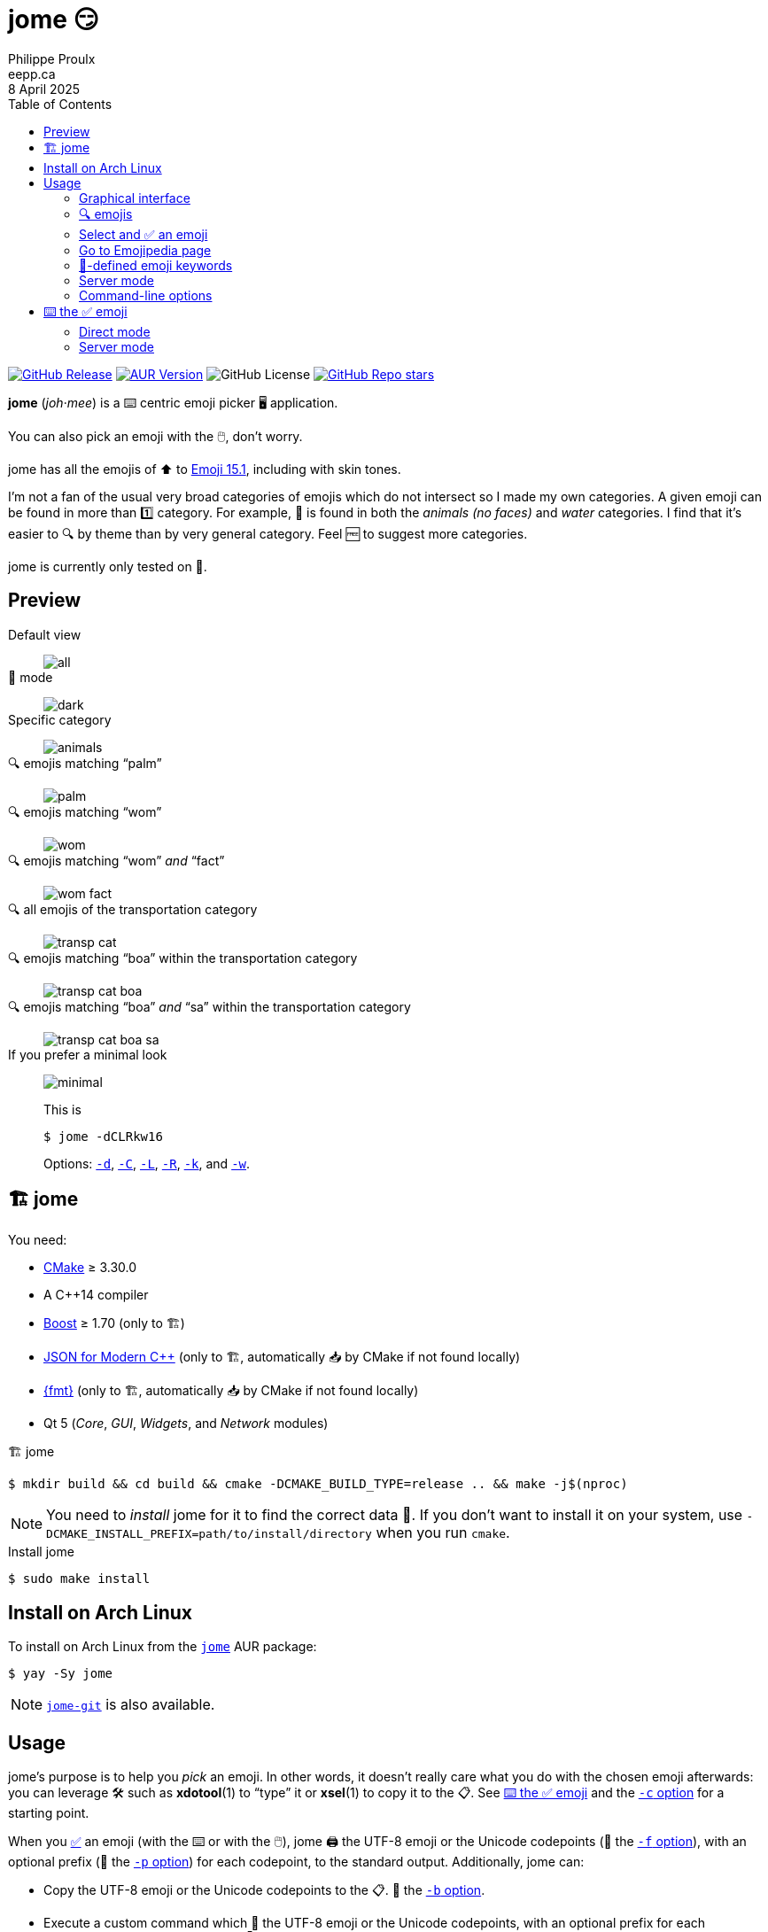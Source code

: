 ifdef::env-github[]
:toc: macro
endif::env-github[]

ifndef::env-github[]
:toc: left
endif::env-github[]

:icons: font
:nofooter:

= jome 😏
Philippe Proulx <eepp.ca>
8 April 2025

https://github.com/eepp/jome/releases/tag/v1.2.1[image:https://img.shields.io/github/v/release/eepp/jome?display_name=release[GitHub Release]]
https://aur.archlinux.org/packages/jome[image:https://img.shields.io/aur/version/jome?&label=AUR[AUR Version]]
image:https://img.shields.io/github/license/eepp/jome[GitHub License]
https://github.com/eepp/jome/stargazers[image:https://img.shields.io/github/stars/eepp/jome?style=flat&label=GH%20stars[GitHub Repo stars]]

[.lead]
**jome** (_joh_·_mee_) is a ⌨️ centric emoji picker 🖥️ application.

You can also pick an emoji with the 🖱️, don't worry.

jome has all the emojis of ⬆️ to
https://emojipedia.org/emoji-15.1/[Emoji{nbsp}15.1], including
with skin tones.

I'm not a fan of the usual very broad categories of emojis which do not
intersect so I made my own categories. A given emoji can be found in
more than 1️⃣ category. For example, 🦈 is found in both the _animals (no
faces)_ and _water_ categories. I find that it's easier to 🔍 by
theme than by very general category. Feel 🆓 to suggest more
categories.

jome is currently only tested on 🐧.

ifdef::env-github[]
toc::[]
endif::env-github[]

== Preview

Default view:: {empty}
+
image::screenshots/all.png[]

🌚 mode:: {empty}
+
image::screenshots/dark.png[]

Specific category:: {empty}
+
image::screenshots/animals.png[]

🔍 emojis matching "`palm`":: {empty}
+
image::screenshots/palm.png[]

🔍 emojis matching "`wom`":: {empty}
+
image::screenshots/wom.png[]

🔍 emojis matching "`wom`" _and_ "`fact`":: {empty}
+
image::screenshots/wom-fact.png[]

🔍 all emojis of the transportation category:: {empty}
+
image::screenshots/transp-cat.png[]

🔍 emojis matching "`boa`" within the transportation category:: {empty}
+
image::screenshots/transp-cat-boa.png[]

🔍 emojis matching "`boa`" _and_ "`sa`" within the transportation category:: {empty}
+
image::screenshots/transp-cat-boa-sa.png[]

If you prefer a minimal look:: {empty}
+
image::screenshots/minimal.png[]
+
This is
+
----
$ jome -dCLRkw16
----
+
Options: <<opt-d,`-d`>>, <<opt-C,`-C`>>, <<opt-L,`-L`>>,
<<opt-R,`-R`>>, <<opt-k,`-k`>>, and <<opt-w,`-w`>>.

[[build]]
== 🏗 jome

You need:

* https://cmake.org/[CMake] ≥ 3.30.0
* A {cpp}14 compiler
* http://www.boost.org/[Boost] ≥ 1.70 (only to 🏗)
* https://json.nlohmann.me/[JSON for Modern C++] (only to 🏗,
  automatically 📥 by CMake if not found locally)
* https://fmt.dev/[pass:[{fmt}]] (only to 🏗,
  automatically 📥 by CMake if not found locally)
* Qt 5 (_Core_, _GUI_, _Widgets_, and _Network_ modules)

.🏗 jome
----
$ mkdir build && cd build && cmake -DCMAKE_BUILD_TYPE=release .. && make -j$(nproc)
----

[NOTE]
You need to _install_ jome for it to find the correct data 📄. If you
don't want to install it on your system, use
`-DCMAKE_INSTALL_PREFIX=path/to/install/directory` when you run `cmake`.

.Install jome
----
$ sudo make install
----

== Install on Arch Linux

To install on Arch Linux from the
https://aur.archlinux.org/packages/jome[`jome`] AUR package:

----
$ yay -Sy jome
----

NOTE: https://aur.archlinux.org/packages/jome-git[`jome-git`] is
also available.

== Usage

jome's purpose is to help you _pick_ an emoji. In other words, it
doesn't really care what you do with the chosen emoji afterwards: you
can leverage 🛠️ such as **xdotool**(1) to "`type`" it or **xsel**(1)
to copy it to the 📋. See <<type,⌨️ the ✅ emoji>>
and the <<opt-c,`-c`{nbsp}option>> for a starting point.

When you <<accept-emoji,✅>> an emoji (with the ⌨️ or with the 🖱️),
jome 🖨️ the UTF-8 emoji or the Unicode codepoints (👀 the
<<opt-f,`-f`{nbsp}option>>), with an optional prefix (👀 the
<<opt-p,`-p`{nbsp}option>>) for each codepoint, to the standard output.
Additionally, jome can:

* Copy the UTF-8 emoji or the Unicode codepoints to the 📋. 👀
  the <<opt-b,`-b`{nbsp}option>>.

* Execute a custom command which 📨 the UTF-8 emoji or the Unicode
  codepoints, with an optional prefix for each codepoint, as its
  last argument(s). 👀 the <<opt-c,`-c`{nbsp}option>>.

* Send the UTF-8 emoji or the Unicode codepoints, with an optional
  prefix for each codepoint, in response to a client which requested
  picking an emoji. 👀 the <<opt-s,`-s`{nbsp}option>>.

If you close the 🪟 (you can 👇 **Escape** or **Ctrl**pass:[+]**C**
to do this), then jome 🖨️ nothing to the standard output
and executes nothing.

If you don't start jome in <<server-mode,server mode>>
(<<opt-s,`-s`{nbsp}option>>) and you don't specify the
<<opt-q,`-q`{nbsp}option>>, then jome immediately 👋 after you ✅
an emoji or close the 🪟.

=== Graphical interface

image::screenshots/all.png[]

There are 4️⃣ sections:

[[find-box]]🔍 box (⬆️)::
    Input box where you can ⌨️ a query to <<find-emojis,🔍 emojis>>.

Emoji grid::
    All emojis (with an empty 🔍 box) or 🔍 results.
+
When there's at least 1️⃣ emoji, there's always a selected emoji with a
🔲 box around it.
+
🖱️ an emoji to ✅ it. Press **Shift** when clicking to don't 🖨️
https://emojipedia.org/variation-selector-16[VS-16]
codepoints (see the <<opt-V,`-V`{nbsp}option>>).
+
Hover an emoji to update the ⬇️ emoji info text temporarily.
+
Make the background behind emojis 🌚 with the
<<opt-d,`-d`{nbsp}option>>.
+
🙈 the category 🏷️ with the <<opt-L,`-L`{nbsp}option>>.
+
🙈 the "`Recent`" category with the <<opt-R,`-R`{nbsp}option>>.

Category 📜::
    📜 of available categories.
+
When all emojis are 👁️ (the 🔍 box is empty), 🖱️ a category
name to scroll to this emoji category.
+
The first category, "`Recent`", is a special category with the recently
✅ emojis.
+
Use the <<opt-H,`-H`{nbsp}option>> to override the maximum number
of recently ✅ emojis.
+
🙈 the "`Recent`" category with the <<opt-R,`-R`{nbsp}option>>.
+
🙈 the whole category 📜 with the <<opt-C,`-C`{nbsp}option>>.

Emoji info text (⬇️)::
    Name, Unicode codepoints, Emoji standard version, and keywords of
    the selected or hovered emoji.
+
🙈 the keyword list 📜 with the <<opt-k,`-k`{nbsp}option>>.

[[find-emojis]]
=== 🔍 emojis

The power of jome is its <<find-box,🔍 box>>.

When you launch jome, the 🔍 box is focused, and it should stay
focused unless you browse emojis manually with the intention of
✅ one with the 🖱️.

The format of a query is 1️⃣ of:

* `_TERMS_`
* `_CAT_/`
* `_CAT_/_TERMS_`

where:

`_CAT_`::
    Partial name of categories in which to 🔍.

`_TERMS_`::
    Space-separated 📜 of 🔍 terms.
+
For an emoji to be part of the results, its name and keywords must
contain _all_ the 🔍 terms.

[[select]]
=== Select and ✅ an emoji

To select an emoji, use the following ⌨️:

⬅️, ➡️, ⬆️, ⬇️::
    Go ⬅️/➡️/⬆️/⬇️.

**Ctrl**pass:[+]⬅️, **Ctrl**pass:[+]➡️::
    Go ⬅️/➡️ 5️⃣ emojis.

**Page ⬆️**, **Page ⬇️**::
    Go ⬆️/⬇️ 10 rows.

**Home**::
    Go to the first emoji.

**End**::
    Go to the last emoji.

[[accept-emoji]]To ✅ the selected emoji, 👇:

**Enter**::
    ✅ the selected emoji with, if applicable:

Without the <<opt-t,`-t`{nbsp}option>>:::
    No skin tone (🟡).

With the `-t` option:::
    The default skin tone (value of `-t`).

**Shift**pass:[+]**Enter**::
    Like **Enter**, but do not 🖨️
    https://emojipedia.org/variation-selector-16[VS-16] codepoints.
+
See the <<opt-V,`-V`{nbsp}option>> option.

**F1**::
**F2**::
**F3**::
**F4**::
**F5**::
    If the selected emoji supports skin tones, ✅ the selected
    emoji with a light, medium-light, medium, medium-dark, or dark
    skin tone, overriding the <<opt-k,`-t`{nbsp}option>> (if any).

**Shift**pass:[+]**F1**::
**Shift**pass:[+]**F2**::
**Shift**pass:[+]**F3**::
**Shift**pass:[+]**F4**::
**Shift**pass:[+]**F5**::
    Like **F1** to **F5**, but do not 🖨️
    https://emojipedia.org/variation-selector-16[VS-16] codepoints.
+
See the <<opt-V,`-V`{nbsp}option>> option.

To ❌, 👇 **Escape** or **Ctrl**pass:[+]**C**, or close the 🪟.

=== Go to Emojipedia page

To go to the https://emojipedia.org/[Emojipedia] 🌐 of the
<<select,selected>> emoji, 👇 **F12**.

To go to the Emojipedia 🌐 of any emoji with the 🖱️, right-click it and
click "`Go to Emojipedia page`".

=== 👤-defined emoji keywords

You can either replace or ➕ the built-in 📜 of keywords which
jome searches when 🔍 emojis.

To set 👤-defined keywords, create an `emojis.json` 📄 within:

[horizontal]
On 🐧::
    `~/.config/jome/`

On 🍎::
    `~/Library/Preferences/jome`

On 🪟::
    `C:/Users/__USERNAME__/AppData/Local/jome` (probably) or
    `C:/ProgramData/jome`

`emojis.json` must contain a JSON object where 🔑 are emojis and
values are objects. Each value may contain one of:

`keywords`::
    An array of keywords which replaces the built-in keywords entirely
    for this emoji.

`extra-keywords`::
    An array of keywords which ➕ either the built-in keywords
    or the keywords of the `keywords` entry for this emoji.

Example:

[source,json]
----
{
  "🍁": {
    "extra-keywords": ["canada", "laurentides"]
  },
  "😃": {
    "keywords": ["yay", "hourra"]
  },
  "🚬": {
    "extra-keywords": ["claude poirier"]
  },
  "🫚": {
    "extra-keywords": ["canada dry", "martin deschamps"]
  }
}
----

[[server-mode]]
=== Server mode

jome features a server mode to avoid creating a process (a Qt 🪟 can
be quite long to create) every ⌚ you need to pick an emoji. With this
mode, you can 👁️ the jome 🪟 instantaneously.

To start jome in server mode, use the <<opt-s,`-s`{nbsp}option>> to
specify the server name:

----
$ jome -s mein-server
----

This creates a local server named `mein-server`. On Unix, it creates the
socket 📄 `/tmp/mein-server`.

[IMPORTANT]
--
On Unix, the server mode won't work if the socket 📄
already exists. Remove the 📄 before you start jome in server mode:

----
$ rm -f /tmp/mein-server
$ jome -s mein-server
----
--

When jome starts in server mode, it doesn't 👁️ its 🪟. Instead,
it ⌛ for a command sent by the client, `jome-ctl`. To 👁️ the
🪟:

----
$ jome-ctl mein-server
----

When you <<accept-emoji,✅>> an emoji, `jome-ctl` 🖨️ what jome
also 🖨️ to the standard output and 👋 with exit code 0️⃣.
Therefore, the output format of `jome-ctl` is 🎛 by the
<<cl-options,options>> passed to `jome`.

If you ❌ jome (👇 **Escape** or **Ctrl**pass:[+]**C**, or
close the 🪟), `jome-ctl` 🖨️ nothing and returns with exit code 1️⃣.

In server mode, jome doesn't 👋 once you ✅ an emoji or ❌:
it 🙈 the 🪟 and keeps 👂. To make it 👋 gracefully,
which also removes the socket 📄:

----
$ jome-ctl mein-server quit
----

You don't need to use what `jome-ctl` 🖨️ to the standard output. You can
use jome in server mode with the <<opt-c,`-c`{nbsp}option>> to make jome
execute a command itself. For example:

----
$ rm -f /tmp/mein-server
$ jome -s mein-server -c 'xdotool type'
----

Then, bind a ⌨️ shortcut to:

----
$ jome-ctl mein-server
----

[[cl-options]]
=== Command-line options

[%header,cols="1d,3a"]
|===
|Option |Description

|`-f _FMT_`
|[[opt-f]]Set the output format to `_FMT_`:

`utf-8` (default)::
    UTF-8 emoji.

`cp`::
    Space-separated Unicode codepoints (hexadecimal).
+
Example: `1f645 200d 2642 fe0f`
+
Prepend a prefix to each codepoint with <<opt-p,`-p`>>.

|`-p _PREFIX_`
|[[opt-p]]Set the prefix to be prepended to each Unicode codepoint with
`-f cp`.

For example, with `-f cp` and `-p U+`:

----
U+1f645 U+200d U+2642 U+fe0f
----

|`-n`
|Do not 🖨️ a newline after 🖨️ the emoji or codepoints.

|`-V`
|[[opt-V]]Do not 🖨️
https://emojipedia.org/variation-selector-16[Variation Selector-16]
(VS-16) codepoints.

VS-16 is a suffix codepoint which specifies that the preceding character
should be displayed with emoji presentation. For example, ♥ (which
predates Unicode emojis) followed with VS-16 becomes{nbsp}♥️.

There are applications/fonts which don't like VS-16.

|`-t _TONE_`
|[[opt-t]]Set the default skin tone to `_TONE_` instead of none:

[horizontal]
`L`:: Light.
`ML`:: Medium-light.
`M`:: Medium.
`MD`:: Medium-dark.
`D`:: Dark.

The **F1** to **F5** keys still <<accept-emoji,✅>> an emoji
with a specific skin tone.

|`-c _CMD_`
|[[opt-c]]When you ✅ an emoji, execute the command `_CMD_` 20{nbsp}ms
_after_ closing the jome 🪟.

jome interprets `_CMD_` like a 🐚 does, so you can have arguments too.

`_CMD_` 📨 the UTF-8 emoji or the Unicode codepoints (depending on
the <<opt-f,`-f`{nbsp}option>>) with their optional prefix as its last
argument(s).

Examples with https://www.semicomplete.com/projects/xdotool/[xdotool]:

----
$ jome -c 'xdotool type'
$ jome -f cp -p U -c 'xdotool key --delay 20'
----

|`-b`
|[[opt-b]]When you ✅ an emoji, copy the UTF-8 emoji or the Unicode
codepoints (depending on the <<opt-f,`-f`{nbsp}option>>) to the 📋.

WARNING: This uses
https://doc.qt.io/qt-5/qclipboard.html[`QClipboard`] and is known
not to always work, depending on your 🪟 🧑‍💼.

|`-q`
|[[opt-q]]Do not 👋 when you <<accept-emoji,✅>> an emoji.

By default, when you ✅ an emoji (with the ⌨️ or with the 🖱️), jome:

. 🖨️ the ✅ emoji or its codepoints to the standard output.
. 🙈 its 🪟.
. **Optional**: Copies the ✅ emoji/codepoints to the
  📋 (👀 the <<opt-b,`-b`{nbsp}option>>).
. **Optional**: Executes a command (👀 the <<opt-c,`-c`{nbsp}option>>)
  after 20{nbsp}ms.
. **If not running in server mode**, 👋 (👀 the
  <<opt-s,`-s`{nbsp}option>>).

With the `-q`{nbsp}option, jome doesn't 🙈 its 🪟 and doesn't 👋
when you ✅ an emoji so that you can make it 🖨️ multiple emojis
and/or execute a command multiple ⌚ with multiple emojis without
restarting the application.

You cannot specify the `-q` and <<opt-s,`-s`>>{nbsp}options at the
same{nbsp}⌚.

|`-s _NAME_`
|[[opt-s]]Start jome in <<server-mode,server mode>> and set the server name
to `_NAME_`.

On Unix, this creates the socket 📄 `/tmp/_NAME_` which must _not exist_
before you start jome.

You cannot specify the `-s` and <<opt-q,`-q`>>{nbsp}options at the
same{nbsp}⌚.

|`-d`
|[[opt-d]]Use a 🌚 background for emojis.

|`-C`
|[[opt-C]]🙈 the category 📜.

|`-L`
|[[opt-L]]🙈 the category 🏷️ in the emoji grid.

|`-R`
|[[opt-R]]🙈 the "`Recent`" category.

|`-k`
|[[opt-k]]🙈 the keyword 📜.

|`-w _WIDTH_`
|[[opt-w]]Set the width of individual emojis to `_WIDTH_`{nbsp}pixels, amongst
16, 24, 32 (default), 40, or{nbsp}48.

|`-P _PERIOD_`
|[[opt-P]]Set the flashing period of the selection 🔲 to
`_PERIOD_`{nbsp}ms (greater than or equal to{nbsp}32).

The selection 🔲 doesn't flash by default.

|`-H _COUNT_`
|[[opt-H]]Set the maximum number of recently ✅ emojis
to{nbsp}``__COUNT__`` instead of{nbsp}30.
|===

[[type]]
== ⌨️ the ✅ emoji

Here are Bash 📜 to ⌨️ the ✅ emoji with
https://www.semicomplete.com/projects/xdotool/[xdotool].

=== Direct mode

With `xdotool key`::
+
[source,bash]
----
#!/usr/bin/bash

codepoints=$(jome -f cp -p U)

if (($? != 0)); then
    exit 1
fi

xdotool key --delay 20 "$codepoints"
----

With `xdotool type`::
+
[source,bash]
----
#!/usr/bin/bash

emoji=$(jome)

if (($? != 0)); then
    exit 1
fi

xdotool type "$emoji"
----

=== Server mode

With `xdotool key`::
+
[source,bash]
----
#!/usr/bin/bash

socket_name=jome.socket.$(id -u)

if [[ ! -e "/tmp/$socket_name" ]]; then
    jome -s "$socket_name" -n -w48 -f cp -p U & disown

    until [[ -e "/tmp/$socket_name" ]]; do
        sleep .1
    done
fi

codepoints=$(jome-ctl "$socket_name")

if (($? == 0)); then
    sleep .02
    xdotool key --delay 20 "$codepoints"
fi
----

With `xdotool type`::
+
[source,bash]
----
#!/usr/bin/bash

socket_name=jome.socket.$(id -u)

if [[ ! -e "/tmp/$socket_name" ]]; then
    jome -s "$socket_name" -n -w48 & disown

    until [[ -e "/tmp/$socket_name" ]]; do
        sleep .1
    done
fi

emoji=$(jome-ctl "$socket_name")

if (($? == 0)); then
    sleep .02
    xdotool type "$emoji"
fi
----
